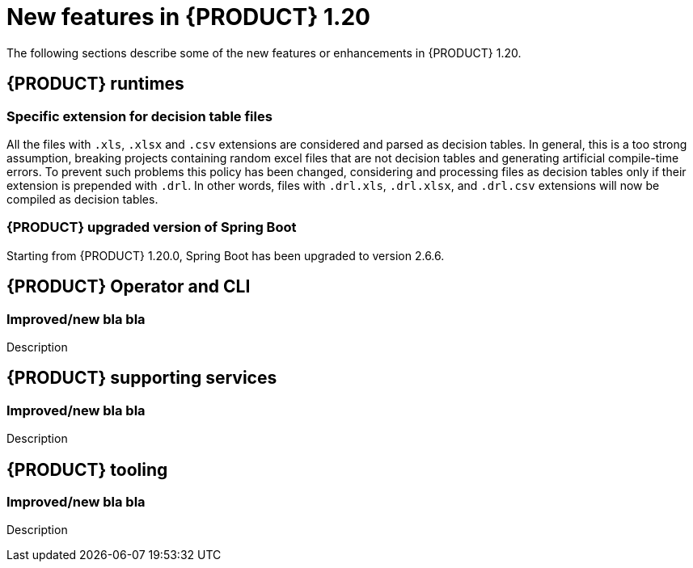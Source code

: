 // IMPORTANT: For 1.10 and later, save each version release notes as its own module file in the release-notes folder that this `ReleaseNotesKogito<version>.adoc` file is in, and then include each version release notes file in the chap-kogito-release-notes.adoc after Additional resources of {PRODUCT} deployment on {OPENSHIFT} section, in the following format:
//include::release-notes/ReleaseNotesKogito<version>.adoc[leveloffset=+1]

[id="ref-kogito-rn-new-features-1.20_{context}"]
= New features in {PRODUCT} 1.20

[role="_abstract"]
The following sections describe some of the new features or enhancements in {PRODUCT} 1.20.

== {PRODUCT} runtimes

=== Specific extension for decision table files

All the files with `.xls`, `.xlsx` and `.csv` extensions are considered and parsed as decision tables. In general, this is a too strong assumption, breaking projects containing random excel files that are not decision tables and generating artificial compile-time errors. To prevent such problems this policy has been changed, considering and processing files as decision tables only if their extension is prepended with `.drl`. In other words, files with `.drl.xls`, `.drl.xlsx`, and `.drl.csv` extensions will now be compiled as decision tables.

=== {PRODUCT} upgraded version of Spring Boot
Starting from {PRODUCT} 1.20.0, Spring Boot has been upgraded to version 2.6.6.

== {PRODUCT} Operator and CLI

=== Improved/new bla bla

Description

== {PRODUCT} supporting services

=== Improved/new bla bla

Description

== {PRODUCT} tooling

=== Improved/new bla bla

Description

